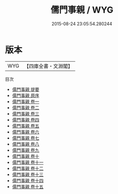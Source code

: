 #+TITLE: 儒門事親 / WYG
#+DATE: 2015-08-24 23:05:54.280244
* 版本
 |       WYG|【四庫全書・文淵閣】|
目次
 - [[file:KR3e0051_000.txt::000-1a][儒門事親 提要]]
 - [[file:KR3e0051_000.txt::000-3a][儒門事親 原序]]
 - [[file:KR3e0051_001.txt::001-1a][儒門事親 卷一]]
 - [[file:KR3e0051_002.txt::002-1a][儒門事親 卷二]]
 - [[file:KR3e0051_003.txt::003-1a][儒門事親 卷三]]
 - [[file:KR3e0051_004.txt::004-1a][儒門事親 卷四]]
 - [[file:KR3e0051_005.txt::005-1a][儒門事親 卷五]]
 - [[file:KR3e0051_006.txt::006-1a][儒門事親 卷六]]
 - [[file:KR3e0051_007.txt::007-1a][儒門事親 卷七]]
 - [[file:KR3e0051_008.txt::008-1a][儒門事親 卷八]]
 - [[file:KR3e0051_009.txt::009-1a][儒門事親 卷九]]
 - [[file:KR3e0051_010.txt::010-1a][儒門事親 卷十]]
 - [[file:KR3e0051_011.txt::011-1a][儒門事親 卷十一]]
 - [[file:KR3e0051_012.txt::012-1a][儒門事親 卷十二]]
 - [[file:KR3e0051_013.txt::013-1a][儒門事親 卷十三]]
 - [[file:KR3e0051_014.txt::014-1a][儒門事親 卷十四]]
 - [[file:KR3e0051_015.txt::015-1a][儒門事親 卷十五]]
